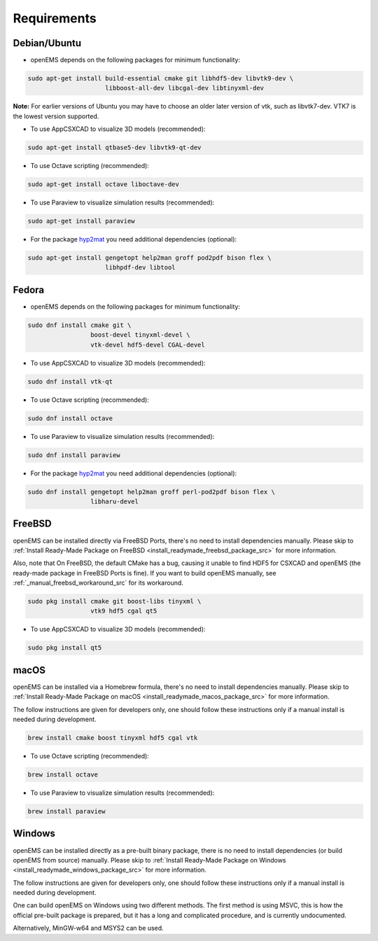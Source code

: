 .. _install_requirements_src:

Requirements
=======================

Debian/Ubuntu
--------------

- openEMS depends on the following packages for minimum functionality:

.. code-block:: console

    sudo apt-get install build-essential cmake git libhdf5-dev libvtk9-dev \
                         libboost-all-dev libcgal-dev libtinyxml-dev 

**Note:** For earlier versions of Ubuntu you may have to choose an older later
version of vtk, such as libvtk7-dev. VTK7 is the lowest version supported.

- To use AppCSXCAD to visualize 3D models (recommended):

.. code-block:: console

    sudo apt-get install qtbase5-dev libvtk9-qt-dev

- To use Octave scripting (recommended):

.. code-block:: console

    sudo apt-get install octave liboctave-dev

- To use Paraview to visualize simulation results (recommended):

.. code-block:: console

    sudo apt-get install paraview

- For the package hyp2mat_ you need additional dependencies (optional):

.. code-block:: console

    sudo apt-get install gengetopt help2man groff pod2pdf bison flex \
                         libhpdf-dev libtool

Fedora
-------

- openEMS depends on the following packages for minimum functionality:

.. code-block:: console

    sudo dnf install cmake git \
                     boost-devel tinyxml-devel \
                     vtk-devel hdf5-devel CGAL-devel

- To use AppCSXCAD to visualize 3D models (recommended):

.. code-block:: console

    sudo dnf install vtk-qt

- To use Octave scripting (recommended):

.. code-block:: console

    sudo dnf install octave

- To use Paraview to visualize simulation results (recommended):

.. code-block:: console

    sudo dnf install paraview

- For the package hyp2mat_ you need additional dependencies (optional):

.. code-block:: console

    sudo dnf install gengetopt help2man groff perl-pod2pdf bison flex \
                     libharu-devel

FreeBSD
--------

openEMS can be installed directly via FreeBSD Ports, there's no need to
install dependencies manually.
Please skip to
:ref:`Install Ready-Made Package on FreeBSD <install_readymade_freebsd_package_src>`
for more information.

Also, note that On FreeBSD, the default CMake has a bug, causing it unable
to find HDF5 for CSXCAD and openEMS (the ready-made package in FreeBSD Ports
is fine). If you want to build openEMS manually, see :ref:`_manual_freebsd_workaround_src`
for its workaround.

.. code-block:: console

    sudo pkg install cmake git boost-libs tinyxml \
                     vtk9 hdf5 cgal qt5


- To use AppCSXCAD to visualize 3D models (recommended):

.. code-block:: console

    sudo pkg install qt5

macOS
-----

openEMS can be installed via a Homebrew formula, there's no need to install
dependencies manually.
Please skip to
:ref:`Install Ready-Made Package on macOS <install_readymade_macos_package_src>`
for more information.

The follow instructions are given for developers only, one should follow
these instructions only if a manual install is needed during development.

.. code-block:: console

    brew install cmake boost tinyxml hdf5 cgal vtk

- To use Octave scripting (recommended):

.. code-block:: console

    brew install octave

- To use Paraview to visualize simulation results (recommended):

.. code-block:: console

    brew install paraview

Windows
------------

openEMS can be installed directly as a pre-built binary package, there is
no need to install dependencies (or build openEMS from source) manually.
Please skip to
:ref:`Install Ready-Made Package on Windows <install_readymade_windows_package_src>`
for more information.

The follow instructions are given for developers only, one should follow
these instructions only if a manual install is needed during development.

One can build openEMS on Windows using two different methods. The first
method is using MSVC, this is how the official pre-built package is prepared,
but it has a long and complicated procedure, and is currently undocumented.

Alternatively, MinGW-w64 and MSYS2 can be used.

.. _hyp2mat: https://github.com/koendv/hyp2mat
.. _MSYS2: https://www.msys2.org/
